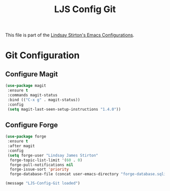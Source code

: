 #+TITLE: LJS Config Git
#+OPTIONS: toc:nil num:nil ^:nil

This file is part of the [[file:ljs-config.org][Lindsay Stirton's Emacs Configurations]].

* Git Configuration

** Configure Magit
#+srcname: ljs-config-git-magit
#+begin_src emacs-lisp
  (use-package magit
   :ensure t
   :commands magit-status
   :bind (("C-x g" . magit-status))
   :config
   (setq magit-last-seen-setup-instructions "1.4.0"))
#+end_src

** Configure Forge
#+srcname: ljs-config-git-forge
#+begin_src emacs-lisp
  (use-package forge
   :ensure t
   :after magit
   :config
   (setq forge-user "Lindsay James Stirton"
	forge-topic-list-limit '(60 . 0)
	forge-pull-notifications nil
	forge-issue-sort 'priority
	forge-database-file (concat user-emacs-directory "forge-database.sqlite")))
#+end_src


#+source: message-line
#+begin_src emacs-lisp
  (message "LJS-Config-Git loaded")
#+end_src

